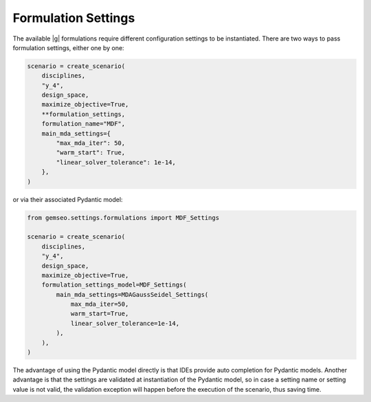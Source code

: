 ..
   Copyright 2021 IRT Saint Exupéry, https://www.irt-saintexupery.com

   This work is licensed under the Creative Commons Attribution-ShareAlike 4.0
   International License. To view a copy of this license, visit
   http://creativecommons.org/licenses/by-sa/4.0/ or send a letter to Creative
   Commons, PO Box 1866, Mountain View, CA 94042, USA.

..
   Contributors:
          :author:  Gilberto Ruiz Jimenez

.. _formulation_settings:

Formulation Settings
====================

The available |g| formulations require different configuration settings to be instantiated. There are two ways to pass
formulation settings, either one by one:

.. code-block:: python

    scenario = create_scenario(
        disciplines,
        "y_4",
        design_space,
        maximize_objective=True,
        **formulation_settings,
        formulation_name="MDF",
        main_mda_settings={
            "max_mda_iter": 50,
            "warm_start": True,
            "linear_solver_tolerance": 1e-14,
        },
    )

or via their associated Pydantic model:

.. code-block:: python

    from gemseo.settings.formulations import MDF_Settings

    scenario = create_scenario(
        disciplines,
        "y_4",
        design_space,
        maximize_objective=True,
        formulation_settings_model=MDF_Settings(
            main_mda_settings=MDAGaussSeidel_Settings(
                max_mda_iter=50,
                warm_start=True,
                linear_solver_tolerance=1e-14,
            ),
        ),
    )

The advantage of using the Pydantic model directly is that IDEs provide auto completion for Pydantic models. Another
advantage is that the settings are validated at instantiation of the Pydantic model, so in case a setting name or
setting value is not valid, the validation exception will happen before the execution of the scenario, thus saving time.
